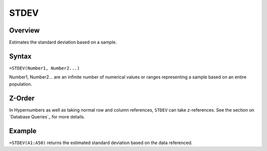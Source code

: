 =====
STDEV
=====

Overview
--------

Estimates the standard deviation based on a sample.

Syntax
------

``=STDEV(Number1, Number2...)``

Number1, Number2... are an infinite number of numerical values or ranges representing a sample based on an entire population.

Z-Order
-------

In Hypernumbers as well as taking normal row and column references, ``STDEV`` can take z-references. See the section on `Database Queries`_ for more details.

Example
-------

``=STDEV(A1:A50)`` returns the estimated standard deviation based on the data referenced.
